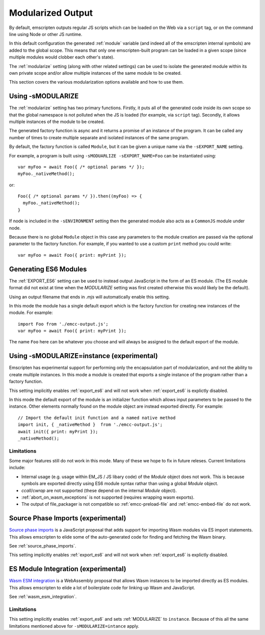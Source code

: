 .. _Modularized-Output:

==================
Modularized Output
==================

By default, emscripten outputs regular JS scripts which can be loaded on the Web
via a ``script`` tag, or on the command line using Node or other JS runtime.

In this default configuration the generated :ref:`module` variable (and indeed
all of the emscripten internal symbols) are added to the global scope.  This
means that only one emscripten-built program can be loaded in a given scope
(since multiple modules would clobber each other's state).

The :ref:`modularize` setting (along with other related settings) can be used to
isolate the generated module within its own private scope and/or allow multiple
instances of the same module to be created.

This section covers the various modularization options available and how to use
them.


Using -sMODULARIZE
==================

The :ref:`modularize` setting has two primary functions.  Firstly, it
puts all of the generated code inside its own scope so that the global namespace
is not polluted when the JS is loaded (for example, via ``script`` tag).
Secondly, it allows multiple instances of the module to be created.

The generated factory function is async and it returns a promise of an instance
of the program.  It can be called any number of times to create multiple
separate and isolated instances of the same program.

By default, the factory function is called ``Module``, but it can be given a
unique name via the ``-sEXPORT_NAME`` setting.

For example, a program is built using ``-sMODUARLIZE -sEXPORT_NAME=Foo`` can
be instantiated using:

::

  var myFoo = await Foo({ /* optional params */ });
  myFoo._nativeMethod();


or:

::

  Foo({ /* optional params */ }).then((myFoo) => {
    myFoo._nativeMethod();
  }

If node is included in the ``-sENVIRONMENT`` setting then the generated module
also acts as a ``CommonJS`` module under node.

Because there is no global ``Module`` object in this case any parameters to the
module creation are passed via the optional parameter to the factory function.
For example, if you wanted to use a custom ``print`` method you could write:

::

  var myFoo = await Foo({ print: myPrint });


Generating ES6 Modules
======================

The :ref:`EXPORT_ES6` setting can be used to instead output JavaScript in the
form of an ES module.  (The ES module format did not exist at time when the
`MODULARIZE` setting was first created otherwise this would likely be the
default).

Using an output filename that ends in `.mjs` will automatically enable this
setting.

In this mode the module has a single default export which is the factory
function for creating new instances of the module.  For example:

::

  import Foo from './emcc-output.js';
  var myFoo = await Foo({ print: myPrint });

The name ``Foo`` here can be whatever you choose and will always be assigned to
the default export of the module.


Using -sMODULARIZE=instance (experimental)
==========================================

Emscripten has experimental support for performing only the encapsulation part of
modularization, and not the ability to create multiple instances.  In this
mode a module is created that exports a single instance of the program rather
than a factory function.

This setting implicitly enables :ref:`export_es6` and will not work when
:ref:`export_es6` is explictly disabled.

In this mode the default export of the module is an initializer function which
allows input parameters to be passed to the instance.  Other elements normally
found on the module object are instead exported directly.  For example:

::

  // Import the default init function and a named native method
  import init, { _nativeMethod }  from './emcc-output.js';
  await init({ print: myPrint });
  _nativeMethod();

Limitations
-----------

Some major features still do not work in this mode.  Many of these we hope to
fix in future releses.  Current limitations include:

* Internal usage (e.g. usage within EM_JS / JS libary code) of the `Module`
  object does not work.  This is because symbols are exported directly using
  ES6 module syntax rathar than using a global `Module` object.

* `ccall`/`cwrap` are not supported (these depend on the internal `Module`
  object).

* :ref:`abort_on_wasm_exceptions` is not supported (requires wrapping wasm
  exports).

* The output of file_packager is not compatible so :ref:`emcc-preload-file` and
  :ref:`emcc-embed-file` do not work.

Source Phase Imports (experimental)
===================================

`Source phase imports`_ is a JavaScript proposal that adds support for importing
Wasm modules via ES import statements.  This allows emscripten to elide some of
the auto-generated code for finding and fetching the Wasm binary.

See :ref:`source_phase_imports`.

This setting implicitly enables :ref:`export_es6` and will not work when
:ref:`export_es6` is explictly disabled.


ES Module Integration (experimental)
====================================

`Wasm ESM integration`_ is a WebAssembly proposal that allows Wasm instances to
be imported directly as ES modules.  This allows emscripten to elide a lot of
boilerplate code for linking up Wasm and JavaScript.

See :ref:`wasm_esm_integration`.

Limitations
-----------

This setting implicitly enables :ref:`export_es6` and sets :ref:`MODULARIZE` to
``instance``.  Because of this all the same limitations mentioned above for
``-sMODULARIZE=intance`` apply.

.. _Source phase imports: https://github.com/tc39/proposal-source-phase-imports
.. _Wasm ESM integration: https://github.com/WebAssembly/esm-integration
